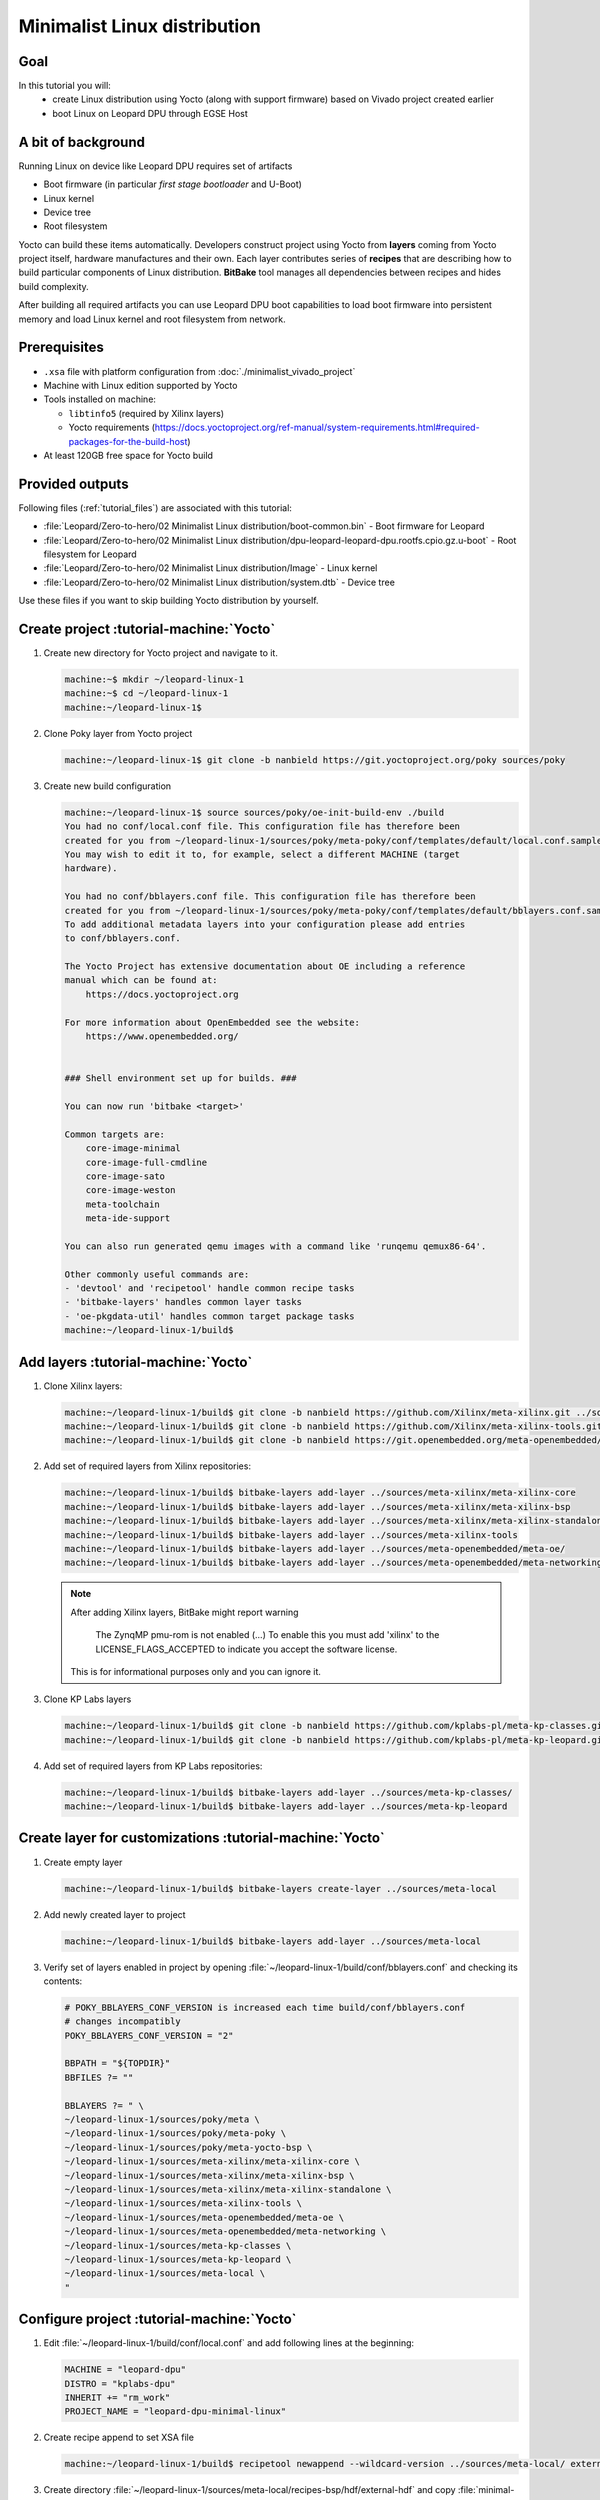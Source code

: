 Minimalist Linux distribution
=============================

Goal
----
In this tutorial you will:
  * create Linux distribution using Yocto (along with support firmware) based on Vivado project created earlier
  * boot Linux on Leopard DPU through EGSE Host

A bit of background
-------------------
Running Linux on device like Leopard DPU requires set of artifacts

* Boot firmware (in particular *first stage bootloader* and U-Boot)
* Linux kernel
* Device tree
* Root filesystem

Yocto can build these items automatically. Developers construct project using Yocto from **layers** coming from Yocto project itself, hardware manufactures and their own. Each layer contributes series of **recipes** that are describing how to build particular components of Linux distribution. **BitBake** tool manages all dependencies between recipes and hides build complexity.

After building all required artifacts you can use Leopard DPU boot capabilities to load boot firmware into persistent memory and load Linux kernel and root filesystem from network.

Prerequisites
-------------
* ``.xsa`` file with platform configuration from :doc:`./minimalist_vivado_project`
* Machine with Linux edition supported by Yocto
* Tools installed on machine:

  * ``libtinfo5`` (required by Xilinx layers)
  * Yocto requirements (https://docs.yoctoproject.org/ref-manual/system-requirements.html#required-packages-for-the-build-host)
* At least 120GB free space for Yocto build

Provided outputs
----------------
Following files (:ref:`tutorial_files`) are associated with this tutorial:

* :file:`Leopard/Zero-to-hero/02 Minimalist Linux distribution/boot-common.bin` - Boot firmware for Leopard
* :file:`Leopard/Zero-to-hero/02 Minimalist Linux distribution/dpu-leopard-leopard-dpu.rootfs.cpio.gz.u-boot` - Root filesystem for Leopard
* :file:`Leopard/Zero-to-hero/02 Minimalist Linux distribution/Image` - Linux kernel
* :file:`Leopard/Zero-to-hero/02 Minimalist Linux distribution/system.dtb` - Device tree

Use these files if you want to skip building Yocto distribution by yourself.

Create project :tutorial-machine:`Yocto`
----------------------------------------
#. Create new directory for Yocto project and navigate to it.

   .. code-block:: shell-session

       machine:~$ mkdir ~/leopard-linux-1
       machine:~$ cd ~/leopard-linux-1
       machine:~/leopard-linux-1$

#. Clone Poky layer from Yocto project

   .. code-block:: shell-session

       machine:~/leopard-linux-1$ git clone -b nanbield https://git.yoctoproject.org/poky sources/poky

#. Create new build configuration

   .. code-block:: shell-session

       machine:~/leopard-linux-1$ source sources/poky/oe-init-build-env ./build
       You had no conf/local.conf file. This configuration file has therefore been
       created for you from ~/leopard-linux-1/sources/poky/meta-poky/conf/templates/default/local.conf.sample
       You may wish to edit it to, for example, select a different MACHINE (target
       hardware).

       You had no conf/bblayers.conf file. This configuration file has therefore been
       created for you from ~/leopard-linux-1/sources/poky/meta-poky/conf/templates/default/bblayers.conf.sample
       To add additional metadata layers into your configuration please add entries
       to conf/bblayers.conf.

       The Yocto Project has extensive documentation about OE including a reference
       manual which can be found at:
           https://docs.yoctoproject.org

       For more information about OpenEmbedded see the website:
           https://www.openembedded.org/


       ### Shell environment set up for builds. ###

       You can now run 'bitbake <target>'

       Common targets are:
           core-image-minimal
           core-image-full-cmdline
           core-image-sato
           core-image-weston
           meta-toolchain
           meta-ide-support

       You can also run generated qemu images with a command like 'runqemu qemux86-64'.

       Other commonly useful commands are:
       - 'devtool' and 'recipetool' handle common recipe tasks
       - 'bitbake-layers' handles common layer tasks
       - 'oe-pkgdata-util' handles common target package tasks
       machine:~/leopard-linux-1/build$

Add layers :tutorial-machine:`Yocto`
------------------------------------
#. Clone Xilinx layers:

   .. code-block:: shell-session

       machine:~/leopard-linux-1/build$ git clone -b nanbield https://github.com/Xilinx/meta-xilinx.git ../sources/meta-xilinx
       machine:~/leopard-linux-1/build$ git clone -b nanbield https://github.com/Xilinx/meta-xilinx-tools.git ../sources/meta-xilinx-tools
       machine:~/leopard-linux-1/build$ git clone -b nanbield https://git.openembedded.org/meta-openembedded/ ../sources/meta-openembedded

#. Add set of required layers from Xilinx repositories:

   .. code-block:: shell-session

       machine:~/leopard-linux-1/build$ bitbake-layers add-layer ../sources/meta-xilinx/meta-xilinx-core
       machine:~/leopard-linux-1/build$ bitbake-layers add-layer ../sources/meta-xilinx/meta-xilinx-bsp
       machine:~/leopard-linux-1/build$ bitbake-layers add-layer ../sources/meta-xilinx/meta-xilinx-standalone
       machine:~/leopard-linux-1/build$ bitbake-layers add-layer ../sources/meta-xilinx-tools
       machine:~/leopard-linux-1/build$ bitbake-layers add-layer ../sources/meta-openembedded/meta-oe/
       machine:~/leopard-linux-1/build$ bitbake-layers add-layer ../sources/meta-openembedded/meta-networking/


   .. note::

        After adding Xilinx layers, BitBake might report warning

            The ZynqMP pmu-rom is not enabled (...) To enable this you must add 'xilinx' to the LICENSE_FLAGS_ACCEPTED to indicate you accept the software license.

        This is for informational purposes only and you can ignore it.

#. Clone KP Labs layers

   .. code-block:: shell-session

       machine:~/leopard-linux-1/build$ git clone -b nanbield https://github.com/kplabs-pl/meta-kp-classes.git ../sources/meta-kp-classes
       machine:~/leopard-linux-1/build$ git clone -b nanbield https://github.com/kplabs-pl/meta-kp-leopard.git ../sources/meta-kp-leopard

#. Add set of required layers from KP Labs repositories:

   .. code-block:: shell-session

       machine:~/leopard-linux-1/build$ bitbake-layers add-layer ../sources/meta-kp-classes/
       machine:~/leopard-linux-1/build$ bitbake-layers add-layer ../sources/meta-kp-leopard

Create layer for customizations :tutorial-machine:`Yocto`
---------------------------------------------------------
#. Create empty layer

   .. code-block:: shell-session

       machine:~/leopard-linux-1/build$ bitbake-layers create-layer ../sources/meta-local

#. Add newly created layer to project

   .. code-block:: shell-session

       machine:~/leopard-linux-1/build$ bitbake-layers add-layer ../sources/meta-local

#. Verify set of layers enabled in project by opening :file:`~/leopard-linux-1/build/conf/bblayers.conf` and checking its contents:

   .. code-block:: bitbake

       # POKY_BBLAYERS_CONF_VERSION is increased each time build/conf/bblayers.conf
       # changes incompatibly
       POKY_BBLAYERS_CONF_VERSION = "2"

       BBPATH = "${TOPDIR}"
       BBFILES ?= ""

       BBLAYERS ?= " \
       ~/leopard-linux-1/sources/poky/meta \
       ~/leopard-linux-1/sources/poky/meta-poky \
       ~/leopard-linux-1/sources/poky/meta-yocto-bsp \
       ~/leopard-linux-1/sources/meta-xilinx/meta-xilinx-core \
       ~/leopard-linux-1/sources/meta-xilinx/meta-xilinx-bsp \
       ~/leopard-linux-1/sources/meta-xilinx/meta-xilinx-standalone \
       ~/leopard-linux-1/sources/meta-xilinx-tools \
       ~/leopard-linux-1/sources/meta-openembedded/meta-oe \
       ~/leopard-linux-1/sources/meta-openembedded/meta-networking \
       ~/leopard-linux-1/sources/meta-kp-classes \
       ~/leopard-linux-1/sources/meta-kp-leopard \
       ~/leopard-linux-1/sources/meta-local \
       "

Configure project :tutorial-machine:`Yocto`
-------------------------------------------
#. Edit :file:`~/leopard-linux-1/build/conf/local.conf` and add following lines at the beginning:

   .. code-block:: bitbake

        MACHINE = "leopard-dpu"
        DISTRO = "kplabs-dpu"
        INHERIT += "rm_work"
        PROJECT_NAME = "leopard-dpu-minimal-linux"


#. Create recipe append to set XSA file

   .. code-block:: shell-session

       machine:~/leopard-linux-1/build$ recipetool newappend --wildcard-version ../sources/meta-local/ external-hdf

#. Create directory :file:`~/leopard-linux-1/sources/meta-local/recipes-bsp/hdf/external-hdf` and copy :file:`minimal-leopard.xsa` to it.
#. Edit recipe append :file:`~/leopard-linux-1/sources/meta-local/recipes-bsp/hdf/external-hdf_%.bbappend` and set path XSA file

   .. code-block:: bitbake

       FILESEXTRAPATHS:prepend := "${THISDIR}/${PN}:"

       HDF_BASE = "file://"
       HDF_PATH = "leopard-minimal.xsa"


Build project :tutorial-machine:`Yocto`
---------------------------------------
#. Build project artifacts:

   .. code-block:: shell-session

       machine:~/leopard-linux-1/build$ bitbake leopard-all

   .. warning:: First build might take a long time to complete. Be patient.


#. Prepare build artifacts for transfer to EGSE Host

   .. code-block:: shell-session

        machine:~/leopard-linux-1/build$ mkdir -p ../build/egse-host-transfer/
        machine:~/leopard-linux-1/build$ cp tmp/deploy/images/leopard-dpu/bootbins/boot-common.bin ../build/egse-host-transfer/
        machine:~/leopard-linux-1/build$ cp tmp/deploy/images/leopard-dpu/system.dtb ../build/egse-host-transfer/
        machine:~/leopard-linux-1/build$ cp tmp/deploy/images/leopard-dpu/dpu-leopard-leopard-dpu.rootfs.cpio.gz.u-boot ../build/egse-host-transfer/
        machine:~/leopard-linux-1/build$ cp tmp/deploy/images/leopard-dpu/Image ../build/egse-host-transfer/

#. Transfer content of :file:`~/leopard-linux-1/egse-host-transfer` directory to EGSE Host and place it in :file:`/var/tftp/tutorial` directory


Booting Linux on DPU :tutorial-machine:`EGSE Host`
--------------------------------------------------
#. Verify that all necessary artifacts are present on EGSE Host:

   .. code-block:: shell-session

        customer@egse-host:~$ ls -lh /var/tftp/tutorial
        total 48M
        -rw-rw-r-- 1 customer customer  21M Jan 22 07:55 Image
        -rw-rw-r-- 1 customer customer 1.6M Jan 22 07:55 boot-common.bin
        -rw-rw-r-- 1 customer customer  35M Jan 22 07:55 dpu-leopard-leopard-dpu.rootfs.cpio.gz.u-boot
        -rw-rw-r-- 1 customer customer  39K Jan 22 07:55 system.dtb

   .. note:: Exact file size might differ a bit but they should be in the same range (for example ``dpu-leopard-leopard-dpu.rootfs.cpio.gz.u-boot`` shall be about ~40MB)

#. Ensure that Leopard is powered off

   .. code-block:: shell-session

       customer@egse-host:~$ sml power off
       Powering off...Success

#. Prepare U-Boot script for booting from network by writing following content to :file:`/var/tftp/leopard-boot.cmd`

   .. code-block:: bash

        dhcp

        tftpboot ${kernel_addr_r} /tutorial/Image
        tftpboot ${fdt_addr_r} /tutorial/system.dtb
        tftpboot ${ramdisk_addr_r} /tutorial/dpu-leopard-leopard-dpu.rootfs.cpio.gz.u-boot

        booti ${kernel_addr_r} ${ramdisk_addr_r} ${fdt_addr_r}

#. Compile U-Boot script

   .. code-block:: shell-session

        customer@egse-host:~$ mkimage -A arm64 -O U-Boot -T script -C none -d /var/tftp/leopard-boot.cmd /var/tftp/leopard-boot.scr
        Image Name:
        Created:      Wed Jan 22 08:31:23 2025
        Image Type:   AArch64 U-Boot Script (uncompressed)
        Data Size:    240 Bytes = 0.23 KiB = 0.00 MiB
        Load Address: 00000000
        Entry Point:  00000000
        Contents:
           Image 0: 232 Bytes = 0.23 KiB = 0.00 MiB

#. Power on Leopard

   .. code-block:: shell-session

       customer@egse-host:~$ sml power on
       Powering on...Success

#. Write boot firmware to DPU boot flash

   .. code-block:: shell-session

       customer@egse-host:~$ sml boot-flash write --nor-memory nor1 0 /var/tftp/tutorial/boot-common.bin
       Uploading   ━━━━━━━━━━━━━━━━━━━━━━━━━━━━━━━━━━━━━━━━ 100% 0:00:00 48.6 MB/s
       Erasing     ━━━━━━━━━━━━━━━━━━━━━━━━━━━━━━━━━━━━━━━━ 100% 0:00:00 553.3 kB/s
       Programming ━━━━━━━━━━━━━━━━━━━━━━━━━━━━━━━━━━━━━━━━ 100% 0:00:00 13.5 kB/s

#. Write U-Boot boot script to DPU boot flash

   .. code-block:: shell-session

       customer@egse-host:~$ sml boot-flash write --nor-memory nor1 0x380000 /var/tftp/leopard-boot.scr
       Uploading   ━━━━━━━━━━━━━━━━━━━━━━━━━━━━━━━━━━━━━━━━ 100% 0:00:00 ?
       Erasing     ━━━━━━━━━━━━━━━━━━━━━━━━━━━━━━━━━━━━━━━━ 100% 0:00:00 ?
       Programming ━━━━━━━━━━━━━━━━━━━━━━━━━━━━━━━━━━━━━━━━ 100% 0:00:00 30.7 MB/s

#. Open second SSH connection to EGSE Host and start ``minicom`` to observe boot process

   .. code-block:: shell-session

       customer@egse-host:~$ minicom -D /dev/sml/leopard-pn1-uart

   Leave this terminal open and get back to SSH connection used in previous steps.

#. Power on Processing Node 1

   .. code-block:: shell-session

       customer@egse-host:~$ sml pn1 power on --nor-memory nor1
       Powering on processing node Node1...Success

#. DPU boot process should be visible in ``minicom`` terminal

   .. note:: It might take ~20 seconds to get first line of output

   .. include:: ./minimalist_linux_distro/boot.txt

#. Log in to DPU using ``root`` user

   .. code-block:: shell-session

      leopard-dpu login: root
      root@leopard-dpu:~#

Summary
-------
In this tutorial you've built minimal Linux distribution for Leopard DPU using Yocto and XSA file prepared with platform configuration. After copying build artifacts to EGSE Host you've written necessary boot firmware to DPU boot flash. You've also prepared U-Boot script for booting from network and observed boot process in ``minicom`` terminal. Finally you've logged in to DPU and verified that Linux is running.
